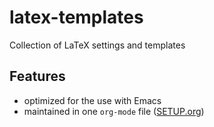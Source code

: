 * latex-templates

Collection of LaTeX settings and templates 

** Features

- optimized for the use with Emacs
- maintained in one =org-mode= file ([[file:SETUP.org][SETUP.org]])



